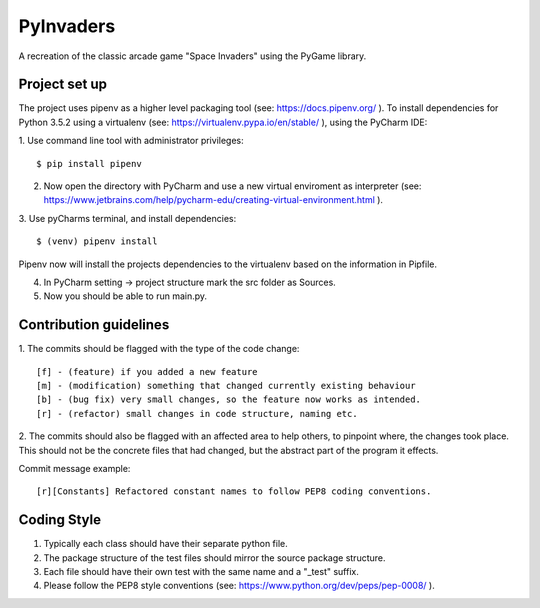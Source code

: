 ==========
PyInvaders
==========

A recreation of the classic arcade game "Space Invaders" using the PyGame library.


**************
Project set up
**************
The project uses pipenv as a higher level packaging tool (see: https://docs.pipenv.org/ ).
To install dependencies for Python 3.5.2 using a virtualenv (see: https://virtualenv.pypa.io/en/stable/ ), using the PyCharm IDE:

1. Use command line tool with administrator privileges:
::
    $ pip install pipenv

2. Now open the directory with PyCharm and use a new virtual enviroment as interpreter (see: https://www.jetbrains.com/help/pycharm-edu/creating-virtual-environment.html ).

3. Use pyCharms terminal, and install dependencies:
::
    $ (venv) pipenv install

Pipenv now will install the projects dependencies to the virtualenv based on the information in Pipfile.

4. In PyCharm setting -> project structure mark the src folder as Sources.

5. Now you should be able to run main.py.

***********************
Contribution guidelines
***********************
1. The commits should be flagged with the type of the code change:
::
    [f] - (feature) if you added a new feature
    [m] - (modification) something that changed currently existing behaviour
    [b] - (bug fix) very small changes, so the feature now works as intended.
    [r] - (refactor) small changes in code structure, naming etc.

2. The commits should also be flagged with an affected area to help others, to pinpoint where, the changes took place.
This should not be the concrete files that had changed, but the abstract part of the program it effects.

Commit message example:
::
    [r][Constants] Refactored constant names to follow PEP8 coding conventions.

**********
Coding Style
**********

1. Typically each class should have their separate python file.
2. The package structure of the test files should mirror the source package structure.
3. Each file should have their own test with the same name and a "_test" suffix.
4. Please follow the PEP8 style conventions (see: https://www.python.org/dev/peps/pep-0008/ ).
